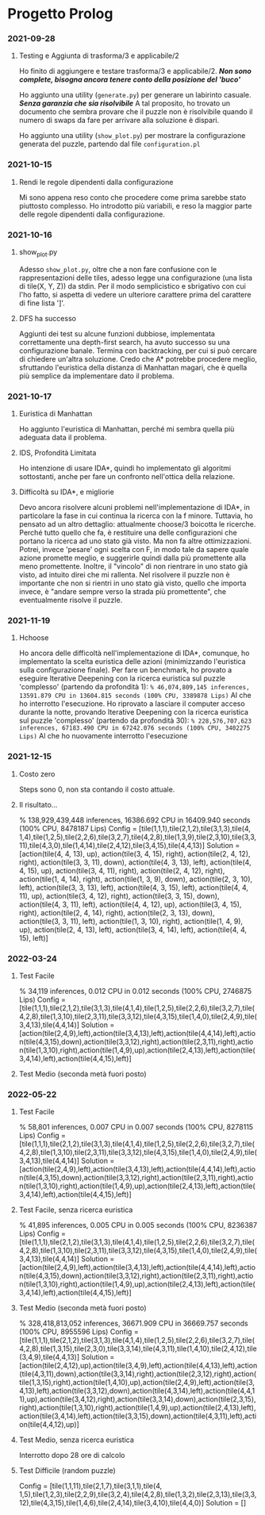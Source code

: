 * Progetto Prolog
*** 2021-09-28
**** Testing e Aggiunta di trasforma/3 e applicabile/2
Ho finito di aggiungere e testare trasforma/3 e applicabile/2.
*/Non sono complete, bisogna ancora tenere conto della posizione del 'buco'/*

Ho aggiunto una utility (~generate.py~) per generare un labirinto casuale.
*/Senza garanzia che sia risolvibile/*
A tal proposito, ho trovato un documento che sembra provare che il puzzle non è risolvibile quando il numero di swaps da fare per arrivare alla soluzione è dispari.

Ho aggiunto una utility (~show_plot.py~) per mostrare la configurazione generata del puzzle, partendo dal file ~configuration.pl~
*** 2021-10-15
**** Rendi le regole dipendenti dalla configurazione
Mi sono appena reso conto che procedere come prima sarebbe stato piuttosto complesso.
Ho introdotto più variabili, e reso la maggior parte delle regole dipendenti dalla configurazione.
*** 2021-10-16
**** show_plot.py
Adesso ~show_plot.py~, oltre che a non fare confusione con le rappresentazioni delle tiles, adesso legge una configurazione (una lista di tile(X, Y, Z)) da stdin.
Per il modo semplicistico e sbrigativo con cui l'ho fatto, si aspetta di vedere un ulteriore carattere prima del carattere di fine lista ']'.
**** DFS ha successo
Aggiunti dei test su alcune funzioni dubbiose, implementata correttamente una depth-first search, ha avuto successo su una configurazione banale.
Termina con backtracking, per cui si può cercare di chiedere un'altra soluzione.
Credo che A* potrebbe procedere meglio, sfruttando l'euristica della distanza di Manhattan magari, che è quella più semplice da implementare dato il problema.
*** 2021-10-17
**** Euristica di Manhattan
Ho aggiunto l'euristica di Manhattan, perché mi sembra quella più adeguata data il problema.
**** IDS, Profondità Limitata
Ho intenzione di usare IDA*, quindi ho implementato gli algoritmi sottostanti, anche per fare un confronto nell'ottica della relazione.
**** Difficoltà su IDA*, e migliorie
Devo ancora risolvere alcuni problemi nell'implementazione di IDA*, in particolare la fase in cui continua la ricerca con la f minore.
Tuttavia, ho pensato ad un altro dettaglio: attualmente choose/3 boicotta le ricerche. Perché tutto quello che fa, è restituire una delle configurazioni che portano la ricerca ad uno stato già visto.
Ma non fa altre ottimizzazioni. Potrei, invece 'pesare' ogni scelta con F, in modo tale da sapere quale azione promette meglio, e suggerirle quindi dalla più promettente alla meno promettente.
Inoltre, il "vincolo" di non rientrare in uno stato già visto, ad intuito direi che mi rallenta. Nel risolvere il puzzle non è importante che non si rientri in uno stato già visto, quello che importa invece, è "andare sempre verso la strada più promettente", che eventualmente risolve il puzzle.
*** 2021-11-19
**** Hchoose
Ho ancora delle difficoltà nell'implementazione di IDA*, comunque, ho implementato la scelta euristica delle azioni (minimizzando l'euristica sulla configurazione finale).
Per fare un benchmark, ho provato a eseguire Iterative Deepening con la ricerca euristica sul puzzle 'complesso' (partendo da profondità 1):
~% 46,074,809,145 inferences, 13591.879 CPU in 13604.815 seconds (100% CPU, 3389878 Lips)~
Al che ho interrotto l'esecuzione.
Ho riprovato a lasciare il computer acceso durante la notte, provando Iterative Deepening con la ricerca euristica sul puzzle 'complesso' (partendo da profondità 30):
~% 228,576,707,623 inferences, 67183.490 CPU in 67242.076 seconds (100% CPU, 3402275 Lips)~
Al che ho nuovamente interrotto l'esecuzione
*** 2021-12-15
**** Costo zero
Steps sono 0, non sta contando il costo attuale.
**** Il risultato...
% 138,929,439,448 inferences, 16386.692 CPU in 16409.940 seconds (100% CPU, 8478187 Lips)
Config = [tile(1,1,1),tile(2,1,2),tile(3,1,3),tile(4, 1,4),tile(1,2,5),tile(2,2,6),tile(3,2,7),tile(4,2,8),tile(1,3,9),tile(2,3,10),tile(3,3,11),tile(4,3,0),tile(1,4,14),tile(2,4,12),tile(3,4,15),tile(4,4,13)]
Solution = [action(tile(4, 4, 13), up), action(tile(3, 4, 15), right), action(tile(2, 4, 12), right), action(tile(3, 3, 11), down), action(tile(4, 3, 13), left), action(tile(4, 4, 15), up), action(tile(3, 4, 11), right), action(tile(2, 4, 12), right), action(tile(1, 4, 14), right), action(tile(1, 3, 9), down), action(tile(2, 3, 10), left), action(tile(3, 3, 13), left), action(tile(4, 3, 15), left), action(tile(4, 4, 11), up), action(tile(3, 4, 12), right), action(tile(3, 3, 15), down), action(tile(4, 3, 11), left), action(tile(4, 4, 12), up), action(tile(3, 4, 15), right), action(tile(2, 4, 14), right), action(tile(2, 3, 13), down), action(tile(3, 3, 11), left), action(tile(1, 3, 10), right), action(tile(1, 4, 9), up), action(tile(2, 4, 13), left), action(tile(3, 4, 14), left), action(tile(4, 4, 15), left)]
*** 2022-03-24
**** Test Facile
% 34,119 inferences, 0.012 CPU in 0.012 seconds (100% CPU, 2746875 Lips)
Config = [tile(1,1,1),tile(2,1,2),tile(3,1,3),tile(4,1,4),tile(1,2,5),tile(2,2,6),tile(3,2,7),tile(4,2,8),tile(1,3,10),tile(2,3,11),tile(3,3,12),tile(4,3,15),tile(1,4,0),tile(2,4,9),tile(3,4,13),tile(4,4,14)]
Solution = [action(tile(2,4,9),left),action(tile(3,4,13),left),action(tile(4,4,14),left),action(tile(4,3,15),down),action(tile(3,3,12),right),action(tile(2,3,11),right),action(tile(1,3,10),right),action(tile(1,4,9),up),action(tile(2,4,13),left),action(tile(3,4,14),left),action(tile(4,4,15),left)]
**** Test Medio (seconda metà fuori posto)
*** 2022-05-22
**** Test Facile
% 58,801 inferences, 0.007 CPU in 0.007 seconds (100% CPU, 8278115 Lips)
Config = [tile(1,1,1),tile(2,1,2),tile(3,1,3),tile(4,1,4),tile(1,2,5),tile(2,2,6),tile(3,2,7),tile(4,2,8),tile(1,3,10),tile(2,3,11),tile(3,3,12),tile(4,3,15),tile(1,4,0),tile(2,4,9),tile(3,4,13),tile(4,4,14)]
Solution = [action(tile(2,4,9),left),action(tile(3,4,13),left),action(tile(4,4,14),left),action(tile(4,3,15),down),action(tile(3,3,12),right),action(tile(2,3,11),right),action(tile(1,3,10),right),action(tile(1,4,9),up),action(tile(2,4,13),left),action(tile(3,4,14),left),action(tile(4,4,15),left)]
**** Test Facile, senza ricerca euristica
% 41,895 inferences, 0.005 CPU in 0.005 seconds (100% CPU, 8236387 Lips)
Config = [tile(1,1,1),tile(2,1,2),tile(3,1,3),tile(4,1,4),tile(1,2,5),tile(2,2,6),tile(3,2,7),tile(4,2,8),tile(1,3,10),tile(2,3,11),tile(3,3,12),tile(4,3,15),tile(1,4,0),tile(2,4,9),tile(3,4,13),tile(4,4,14)]
Solution = [action(tile(2,4,9),left),action(tile(3,4,13),left),action(tile(4,4,14),left),action(tile(4,3,15),down),action(tile(3,3,12),right),action(tile(2,3,11),right),action(tile(1,3,10),right),action(tile(1,4,9),up),action(tile(2,4,13),left),action(tile(3,4,14),left),action(tile(4,4,15),left)]
**** Test Medio (seconda metà fuori posto)
% 328,418,813,052 inferences, 36671.909 CPU in 36669.757 seconds (100% CPU, 8955596 Lips)
Config = [tile(1,1,1),tile(2,1,2),tile(3,1,3),tile(4,1,4),tile(1,2,5),tile(2,2,6),tile(3,2,7),tile(4,2,8),tile(1,3,15),tile(2,3,0),tile(3,3,14),tile(4,3,11),tile(1,4,10),tile(2,4,12),tile(3,4,9),tile(4,4,13)]
Solution = [action(tile(2,4,12),up),action(tile(3,4,9),left),action(tile(4,4,13),left),action(tile(4,3,11),down),action(tile(3,3,14),right),action(tile(2,3,12),right),action(tile(1,3,15),right),action(tile(1,4,10),up),action(tile(2,4,9),left),action(tile(3,4,13),left),action(tile(3,3,12),down),action(tile(4,3,14),left),action(tile(4,4,11),up),action(tile(3,4,12),right),action(tile(3,3,14),down),action(tile(2,3,15),right),action(tile(1,3,10),right),action(tile(1,4,9),up),action(tile(2,4,13),left),action(tile(3,4,14),left),action(tile(3,3,15),down),action(tile(4,3,11),left),action(tile(4,4,12),up)]
**** Test Medio, senza ricerca euristica
Interrotto dopo 28 ore di calcolo
**** Test Difficile (random puzzle)

Config = [tile(1,1,11),tile(2,1,7),tile(3,1,1),tile(4, 1,5),tile(1,2,3),tile(2,2,9),tile(3,2,4),tile(4,2,8),tile(1,3,2),tile(2,3,13),tile(3,3,12),tile(4,3,15),tile(1,4,6),tile(2,4,14),tile(3,4,10),tile(4,4,0)]
Solution = []
